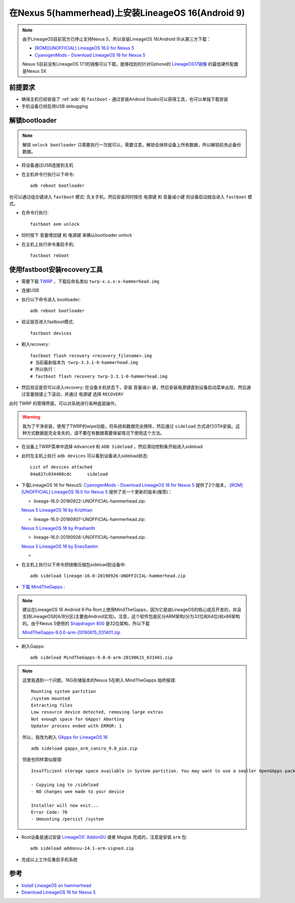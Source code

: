 .. _lineageos_16_nexus_5:

====================================================
在Nexus 5(hammerhead)上安装LineageOS 16(Android 9)
====================================================

.. note::

   由于LineageOS目前官方已停止支持Nexus 5，所以安装LineageOS 16(Android 9)从第三方下载：

   - `[ROM][UNOFFICIAL] LineageOS 16.0 for Nexus 5 <https://forum.xda-developers.com/google-nexus-5/orig-development/rom-lineageos-16-0-nexus-5-t3921162>`_
   - `CyanogenMods - Download LineageOS 16 for Nexus 5 <https://www.cyanogenmods.org/forums/topic/download-lineage-os-16-for-nexus-5/>`_

   Nexus 5目前没有LineageOS 17.1的镜像可以下载，能够找到的针对Gphone的 `LineageOS17镜像 <https://www.cyanogenmods.org/download-lineageos-17/>`_ 的最低硬件配置是Nexus 5X

前提要求
===========

- 确保主机已经安装了 :ref:`adb` 和 ``fastboot`` - 通过安装Android Studio可以获得工具，也可以单独下载安装
- 手机设备已经启用USB debugging

解锁bootloader
=================

.. note::

   解锁 ``unlock bootloader`` 只需要执行一次就可以，需要注意，解锁会抹除设备上所有数据，所以解锁前务必备份数据。

* 将设备通过USB连接到主机
* 在主机命令行执行以下命令::

   adb reboot bootloader

也可以通过组合键进入 ``fastboot`` 模式: 先关手机，然后安装同时按住 ``电源键`` 和 ``音量减小键`` 则设备启动就会进入 ``fastboot`` 模式。

* 在命令行执行::

   fastboot oem unlock

* 同时按下 ``音量增加键`` 和 ``电源键`` 来确认bootloader unlock
* 在主机上执行命令重启手机::

   fastboot reboot

使用fastboot安装recovery工具
==============================

* 需要下载 `TWRP <https://dl.twrp.me/hammerhead>`_ ，下载后命名类似 ``twrp-x.x.x-x-hammerhead.img``
* 连接USB
* 执行以下命令进入 bootloader::

   adb reboot bootloader

* 验证是否进入fastboot模式::

   fastboot devices

* 刷入recovery::

   fastboot flash recovery <recovery_filename>.img
   # 当前最新版本为 twrp-3.3.1-0-hammerhead.img
   # 所以执行：
   # fastboot flash recovery twrp-3.3.1-0-hammerhead.img

* 然后验证是否可以进入recovery: 在设备关机状态下，安装 ``音量减小`` 键，然后安装电源键直到设备启动菜单出现，然后通过音量按键上下滚动，并通过 电源键 选择 ``RECOVERY``

此时 TWRP 的管理界面，可以对系统进行各种底层操作。

.. warning::

   我为了干净安装，使用了TWRP的wipe功能，将系统和数据完全擦除，然后通过 ``sideload`` 方式进行OTA安装。这种方式数据是完全丢失的，请不要在有数据需要保留情况下使用这个方法。

- 在设备上TWRP菜单中选择 ``Advanced`` 和 ``ADB Sideload`` ，然后滑动控制条开始进入sideload

- 此时在主机上执行 ``adb devices`` 可以看到设备进入sideload状态::

   List of devices attached
   04a827c034408cdc      sideload 

- 下载LineageOS 16 for Nexus5: `CyanogenMods - Download LineageOS 16 for Nexus 5 <https://www.cyanogenmods.org/forums/topic/download-lineage-os-16-for-nexus-5/>`_ 提供了2个版本， `[ROM][UNOFFICIAL] LineageOS 16.0 for Nexus 5 <https://forum.xda-developers.com/google-nexus-5/orig-development/rom-lineageos-16-0-nexus-5-t3921162>`_ 提供了另一个更新的版本(推荐)：

  - lineage-16.0-20180922-UNOFFICIAL-hammerhead.zip:

  `Nexus 5 LineageOS 16 by Krizthian <https://androidfilehost.com/?w=files&flid=282201&sort_by=date&sort_dir=DESC>`_

  - lineage-16.0-20180907-UNOFFICIAL-hammerhead.zip:

  `Nexus 5 LineageOS 16 by Prashanth <https://androidfilehost.com/?fid=1322778262904002530>`_

  - lineage-16.0-20190926-UNOFFICIAL-hammerhead.zip:

  `Nexus 5 LineageOS 16 by EnesSastim <https://sourceforge.net/projects/nexus5oof/files/LineageOS/>`_

  - 
- 在主机上执行以下命令把镜像压缩包sideload到设备中::

   adb sideload lineage-16.0-20190926-UNOFFICIAL-hammerhead.zip

- `下载 MindTheGapps <http://downloads.codefi.re/jdcteam/javelinanddart/gapps>`_ :

.. note::

   建议在LineageOS 16 Android 9 Pie Rom上使用MindTheGapps，因为它是由LineageOS的核心成员开发的，并且支持LineageOS的A/B分区(主要由Android实现)。注意，这个软件包是区分ARM架构(分为32位和64位)和x86架构的。由于Nexus 5使用的 `Snapdragon 800 <https://www.qualcomm.com/products/snapdragon-processors-800>`_ 是32位架构，所以下载

   `MindTheGapps-9.0.0-arm-20190615_031401.zip
   <http://downloads.codefi.re/jdcteam/javelinanddart/gapps/MindTheGapps-9.0.0-arm-20190615_031401.zip>`_

- 刷入Gapps::

   adb sideload MindTheGapps-9.0.0-arm-20190615_031401.zip

.. note::

   这里我遇到一个问题，16G存储版本的Nexus 5在刷入 MindTheGapps 始终报错::

      Mounting system partition
      /system mounted
      Extracting files
      Low resource device detected, removing large extras
      Not enough space for GApps! Aborting
      Updater process ended with ERROR: 1

   所以，我改为刷入 `GApps for LineageOS 16 <https://www.cyanogenmods.org/forums/topic/google-apps-download-lineage-os-16-gapps-zip-file/>`_ ::

      adb sideload gapps_arm_cancro_9.0_pie.zip

   但是也同样类似报错::

      Insufficient storage space available in System partition. You may want to use a smaller OpenGApps package or consider removing some apps using gapps-config. See:'/sideload/open_gapps_log.txt' for complete details and information.

      - Copying Log to /sideload
      - NO changes wee made to your device

      Installer will now exit...
      Error Code: 70
      - Umounting /persist /system

- Root设备是通过安装 `LineageOS’ AddonSU <https://download.lineageos.org/extras>`_ 或者 Magisk 完成的，注意是安装 ``arm`` 包::

   adb sideload addonsu-14.1-arm-signed.zip

- 完成以上工作后重启手机系统

参考
======

- `Install LineageOS on hammerhead <https://wiki.lineageos.org/devices/hammerhead/install>`_
- `Download LineageOS 16 for Nexus 5 <https://www.cyanogenmods.org/forums/topic/download-lineage-os-16-for-nexus-5/>`_
